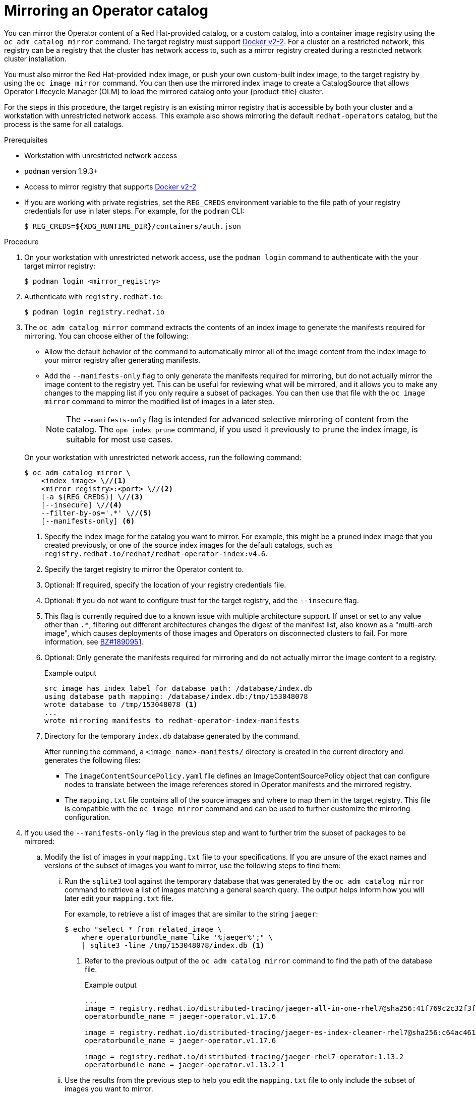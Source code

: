 // Module included in the following assemblies:
//
// * operators/admin/olm-restricted-networks.adoc
// * migration/migrating_3_4/deploying-cam-3-4.adoc
// * migration/migrating_4_1_4/deploying-cam-4-1-4.adoc
// * migration/migrating_4_2_4/deploying-cam-4-2-4.adoc

ifdef::openshift-origin[]
:index-image-pullspec: quay.io/operator-framework/upstream-community-operators:latest
:index-image: upstream-community-operators
:tag: latest
:catalog-name: upstream-community-operators
:example-registry: example.com
endif::[]
ifndef::openshift-origin[]
:index-image-pullspec: registry.redhat.io/redhat/redhat-operator-index:v4.6
:index-image: redhat-operator-index
:tag: v4.6
:catalog-name: redhat-operators
:example-registry: registry.redhat.io
endif::[]

[id="olm-mirror-catalog_{context}"]
= Mirroring an Operator catalog

You can mirror the Operator content of a Red Hat-provided catalog, or a custom catalog, into a container image registry using the `oc adm catalog mirror` command. The target registry must support link:https://docs.docker.com/registry/spec/manifest-v2-2/[Docker v2-2]. For a cluster on a restricted network, this registry can be a registry that the cluster has network access to, such as a mirror registry created during a restricted network cluster installation.

You must also mirror the Red Hat-provided index image, or push your own custom-built index image, to the target registry by using the `oc image mirror` command. You can then use the mirrored index image to create a CatalogSource that allows Operator Lifecycle Manager (OLM) to load the mirrored catalog onto your {product-title} cluster.

For the steps in this procedure, the target registry is an existing mirror registry that is accessible by both your cluster and a workstation with unrestricted network access. This example also shows mirroring the default `{catalog-name}` catalog, but the process is the same for all catalogs.

.Prerequisites

* Workstation with unrestricted network access
* `podman` version 1.9.3+
* Access to mirror registry that supports
link:https://docs.docker.com/registry/spec/manifest-v2-2/[Docker v2-2]
* If you are working with private registries, set the `REG_CREDS` environment variable to the file path of your registry credentials for use in later steps. For example, for the `podman` CLI:
+
[source,terminal]
----
$ REG_CREDS=${XDG_RUNTIME_DIR}/containers/auth.json
----

.Procedure

. On your workstation with unrestricted network access, use the `podman login` command to authenticate with the your target mirror registry:
+
[source,terminal]
----
$ podman login <mirror_registry>
----

ifndef::openshift-origin[]
. Authenticate with `registry.redhat.io`:
+
[source,terminal]
----
$ podman login registry.redhat.io
----
endif::[]

. The `oc adm catalog mirror` command extracts the contents of an index image to generate the manifests required for mirroring. You can choose either of the following:
+
--
* Allow the default behavior of the command to automatically mirror all of the image content from the index image to your mirror registry after generating manifests.
* Add the `--manifests-only` flag to only generate the manifests required for mirroring, but do not actually mirror the image content to the registry yet. This can be useful for reviewing what will be mirrored, and it allows you to make any changes to the mapping list if you only require a subset of packages. You can then use that file with the `oc image mirror` command to mirror the modified list of images in a later step.
+
[NOTE]
====
The `--manifests-only` flag is intended for advanced selective mirroring of content from the catalog. The `opm index prune` command, if you used it previously to prune the index image, is suitable for most use cases.
====
--
+
On your workstation with unrestricted network access, run the following command:
+
[source,terminal]
----
$ oc adm catalog mirror \
    <index_image> \//<1>
    <mirror_registry>:<port> \//<2>
    [-a ${REG_CREDS}] \//<3>
    [--insecure] \//<4>
    --filter-by-os='.*' \//<5>
    [--manifests-only] <6>
----
<1> Specify the index image for the catalog you want to mirror. For example, this might be a pruned index image that you created previously, or one of the source index images for the default catalogs, such as `{index-image-pullspec}`.
<2> Specify the target registry to mirror the Operator content to.
<3> Optional: If required, specify the location of your registry credentials file.
<4> Optional: If you do not want to configure trust for the target registry, add the `--insecure` flag.
<5> This flag is currently required due to a known issue with multiple architecture support. If unset or set to any value other than `.*`, filtering out different architectures changes the digest of the manifest list, also known as a "multi-arch image", which causes deployments of those images and Operators on disconnected clusters to fail. For more information, see link:https://bugzilla.redhat.com/show_bug.cgi?id=1890951[BZ#1890951].
<6> Optional: Only generate the manifests required for mirroring and do not actually mirror the image content to a registry.
+
.Example output
[source,terminal,subs="attributes+"]
----
src image has index label for database path: /database/index.db
using database path mapping: /database/index.db:/tmp/153048078
wrote database to /tmp/153048078 <1>
...
wrote mirroring manifests to {index-image}-manifests
----
<1> Directory for the temporary `index.db` database generated by the command.
+
After running the command, a `<image_name>-manifests/` directory is created in the current directory and generates the following files:
+
--
* The `imageContentSourcePolicy.yaml` file defines an ImageContentSourcePolicy object that can configure nodes to translate between the image references stored in Operator manifests and the mirrored registry.
* The `mapping.txt` file contains all of the source images and where to map them in the target registry. This file is compatible with the `oc image mirror` command and can be used to further customize the mirroring configuration.
--

. If you used the `--manifests-only` flag in the previous step and want to further trim the subset of packages to be mirrored:

.. Modify the list of images in your `mapping.txt` file to your specifications. If you are unsure of the exact names and versions of the subset of images you want to mirror, use the following steps to find them:

... Run the `sqlite3` tool against the temporary database that was generated by the `oc adm catalog mirror` command to retrieve a list of images matching a general search query. The output helps inform how you will later edit your `mapping.txt` file.
+
For example, to retrieve a list of images that are similar to the string `jaeger`:
+
[source,terminal]
----
$ echo "select * from related_image \
    where operatorbundle_name like '%jaeger%';" \
    | sqlite3 -line /tmp/153048078/index.db <1>
----
<1> Refer to the previous output of the `oc adm catalog mirror` command to find the path of the database file.
+
.Example output
[source,terminal,subs="attributes+"]
----
...
image = {example-registry}/distributed-tracing/jaeger-all-in-one-rhel7@sha256:41f769c2c32f3f050aa42d86f084b739914ff9ba2f0aed2d9b0b69357b48459d
operatorbundle_name = jaeger-operator.v1.17.6

image = {example-registry}/distributed-tracing/jaeger-es-index-cleaner-rhel7@sha256:c64ac461d96523516a199bd132ad4d7148317e503a735028f0d8f7ba063a61cb
operatorbundle_name = jaeger-operator.v1.17.6

image = {example-registry}/distributed-tracing/jaeger-rhel7-operator:1.13.2
operatorbundle_name = jaeger-operator.v1.13.2-1
----

... Use the results from the previous step to help you edit the `mapping.txt` file to only include the subset of images you want to mirror.
+
For example, you can use the `image` values from the previous example output to find that the following matching lines exist in your `mapping.txt` file:
+
.Matching image mappings in `mapping.txt`
[source,terminal,subs="attributes+"]
----
...
{example-registry}/distributed-tracing/jaeger-all-in-one-rhel7@sha256:41f769c2c32f3f050aa42d86f084b739914ff9ba2f0aed2d9b0b69357b48459d=quay.io/adellape/distributed-tracing-jaeger-all-in-one-rhel7:5cf7a033
...
{example-registry}/distributed-tracing/jaeger-es-index-cleaner-rhel7@sha256:c64ac461d96523516a199bd132ad4d7148317e503a735028f0d8f7ba063a61cb=quay.io/adellape/distributed-tracing-jaeger-es-index-cleaner-rhel7:ecfd2ca7
...
{example-registry}/distributed-tracing/jaeger-rhel7-operator:1.13.2=quay.io/adellape/distributed-tracing-jaeger-rhel7-operator:1.13.2
...
----
+
In this example, if you only want to mirror these images, you would then remove all other entries in the `mapping.txt` file and leave only the above matching image mapping lines.

.. Still on your workstation with unrestricted network access, use your modified `mapping.txt` file to mirror the images to your registry using the `oc image mirror` command:
+
[source,terminal,subs="attributes+"]
----
$ oc image mirror \
    [-a ${REG_CREDS}] \
    -f ./{index-image}-manifests/mapping.txt
----

. Apply the ImageContentSourcePolicy:
+
[source,terminal,subs="attributes+"]
----
$ oc apply -f ./{index-image}-manifests/imageContentSourcePolicy.yaml
----

. If you are not using a custom, pruned version of an index image, push the Red Hat-provided index image to your registry:
+
[source,terminal,subs="attributes+"]
----
$ oc image mirror \
    [-a ${REG_CREDS}] \
    {index-image-pullspec} \//<1>
    <mirror_registry>:<port>/<namespace>/{index-image}:{tag} <2>
----
<1> Specify the index image for catalog that you mirrored content for in the previous step.
<2> Specify where to mirror the index image.

You can now create a CatalogSource to reference your mirrored index image and Operator content.

:!index-image-pullspec:
:!index-image:
:!tag:
:!catalog-name:
:!example-registry:
